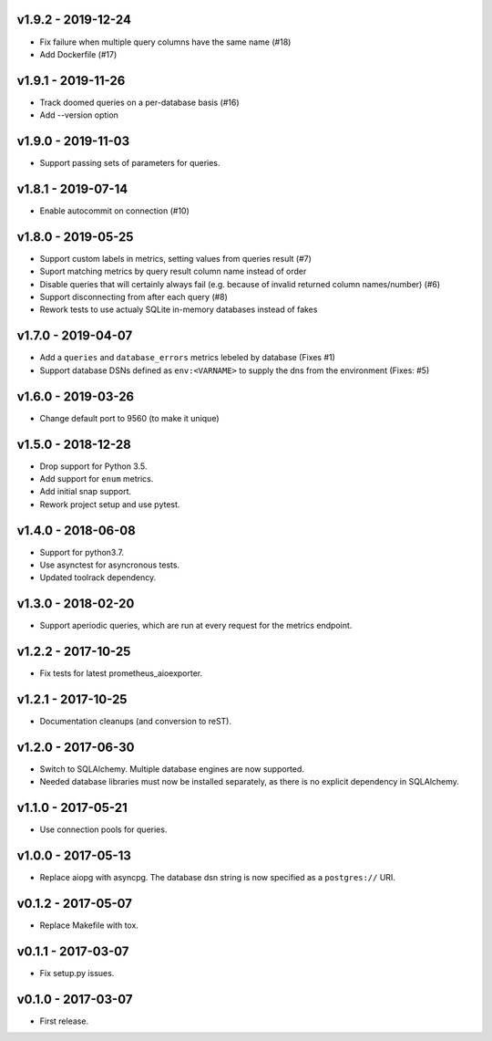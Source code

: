 v1.9.2 - 2019-12-24
===================

- Fix failure when multiple query columns have the same name (#18)
- Add Dockerfile (#17)


v1.9.1 - 2019-11-26
===================

- Track doomed queries on a per-database basis (#16)
- Add --version option


v1.9.0 - 2019-11-03
===================

- Support passing sets of parameters for queries.


v1.8.1 - 2019-07-14
===================

- Enable autocommit on connection (#10)


v1.8.0 - 2019-05-25
===================

- Support custom labels in metrics, setting values from queries result (#7)
- Suport matching metrics by query result column name instead of order
- Disable queries that will certainly always fail (e.g. because of invalid
  returned column names/number) (#6)
- Support disconnecting from after each query (#8)
- Rework tests to use actualy SQLite in-memory databases instead of fakes


v1.7.0 - 2019-04-07
===================

- Add a ``queries`` and ``database_errors`` metrics lebeled by database (Fixes #1)
- Support database DSNs defined as ``env:<VARNAME>`` to supply the dns from the
  environment (Fixes: #5)


v1.6.0 - 2019-03-26
===================

- Change default port to 9560 (to make it unique)


v1.5.0 - 2018-12-28
===================

- Drop support for Python 3.5.
- Add support for ``enum`` metrics.
- Add initial snap support.
- Rework project setup and use pytest.


v1.4.0 - 2018-06-08
===================

- Support for python3.7.
- Use asynctest for asyncronous tests.
- Updated toolrack dependency.


v1.3.0 - 2018-02-20
===================

- Support aperiodic queries, which are run at every request for the metrics
  endpoint.


v1.2.2 - 2017-10-25
===================

- Fix tests for latest prometheus_aioexporter.


v1.2.1 - 2017-10-25
===================

- Documentation cleanups (and conversion to reST).


v1.2.0 - 2017-06-30
===================

- Switch to SQLAlchemy. Multiple database engines are now supported.
- Needed database libraries must now be installed separately, as there is no
  explicit dependency in SQLAlchemy.


v1.1.0 - 2017-05-21
===================

- Use connection pools for queries.


v1.0.0 - 2017-05-13
===================

- Replace aiopg with asyncpg. The database dsn string is now specified as a
  ``postgres://`` URI.


v0.1.2 - 2017-05-07
===================

- Replace Makefile with tox.


v0.1.1 - 2017-03-07
===================

- Fix setup.py issues.


v0.1.0 - 2017-03-07
===================

- First release.
